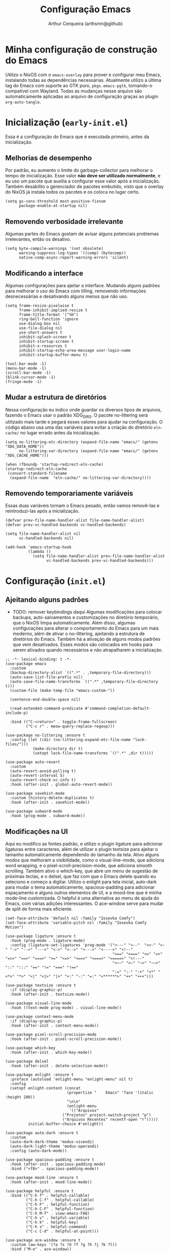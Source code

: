 
#+title: Configuração Emacs
#+author: Arthur Cerqueira (arthsmn@github)
#+startup: overview
#+auto_tangle: t


* Minha configuração de construção do Emacs
Utilizo o NixOS com o =emacs-overlay= para prover e configurar meu Emacs, instalando todas as dependências necessárias. Atualmente utilizo a última tag do Emacs com suporte ao GTK puro, =pkgs.emacs-pgtk=, tornando-o compatível com Wayland. Todas as mudanças nesse arquivo são automaticamente aplicadas ao arquivo de configuração graças ao plugin =org-auto-tangle=.

* Inicialização (=early-init.el=)
:PROPERTIES:
:header-args: :tangle "config/early-init.el"
:END:

Essa é a configuração do Emacs que é executada primeiro, antes da inicialização.

** Melhorias de desempenho
Por padrão, eu aumento o limite do garbage-collector para melhorar o tempo de inicialização. Esse valor *não deve ser utilizado normalmente*, e eu uso um pacote que auxilia a configurar esse valor após a inicialização. Também desabilito o gerenciador de pacotes embutido, visto que o overlay do NixOS já instala todos os pacotes e os coloca no lugar certo.

#+begin_src elisp
  (setq gs-cons-threshold most-positive-fixnum
        package-enable-at-startup nil)
#+end_src

** Removendo verbosidade irrelevante
Algumas partes do Emacs gostam de avisar alguns potenciais problemas irrelevantes, então os desativo.

#+begin_src elisp
  (setq byte-compile-warnings '(not obsolete)
        warning-suppress-log-types '((comp) (bytecomp))
        native-comp-async-report-warning-errors 'silent)
#+end_src

** Modificando a interface
Algumas configurações para ajeitar a interface. Mudando alguns padrões para melhorar o uso do Emacs com tilling, removendo informações desnecessárias e desativando alguns menus que não uso.

#+begin_src elisp
  (setq frame-resize-pixelwise t
        frame-inhibit-implied-resize t
        frame-title-format '("%b")
        ring-bell-function 'ignore
        use-dialog-box nil
        use-file-dialog nil
        use-short-answers t
        inhibit-splash-screen t
        inhibit-startup-screen t
        inhibit-x-resources t
        inhibit-startup-echo-area-message user-login-name
        inhibit-startup-buffer-menu t)

  (tool-bar-mode -1)
  (menu-bar-mode -1)
  (scroll-bar-mode -1)
  (blink-cursor-mode -1)
  (fringe-mode -1)
#+end_src

** Mudar a estrutura de diretórios
Nessa configuração eu indico onde guardar os diversos tipos de arquivos, fazendo o Emacs usar o padrão XDG_DIRS. O pacote no-littering será utilizado mais tarde e pegará esses valores para ajudar na configuração. O código abaixo usa uma das variáveis para evitar a criação do diretório =eln-cache/= no lugar errado antes da inicialização.

#+begin_src elisp
  (setq no-littering-etc-directory (expand-file-name "emacs/" (getenv "XDG_DATA_HOME"))
        no-littering-var-directory (expand-file-name "emacs/" (getenv "XDG_CACHE_HOME")))

  (when (fboundp 'startup-redirect-eln-cache)
  (startup-redirect-eln-cache
   (convert-standard-filename
    (expand-file-name  "eln-cache/" no-littering-var-directory))))
#+end_src

** Removendo temporariamente variáveis
Essas duas variáveis tornam o Emacs pesado, então vamos removê-las e reintroduzi-las após a inicialização.

#+begin_src elisp
  (defvar prev-file-name-handler-alist file-name-handler-alist)
  (defvar prev-vc-handled-backends vc-handled-backends)

  (setq file-name-handler-alist nil
        vc-handled-backends nil)

  (add-hook 'emacs-startup-hook
            (lambda ()
              (setq file-name-handler-alist prev-file-name-handler-alist
                    vc-handled-backends prev-vc-handled-backends)))
#+end_src

* Configuração (=init.el=)
:PROPERTIES:
:header-args: :tangle "config/init.el"
:END:

** Ajeitando alguns padrões
- TODO: remover keybindings daqui
  Algumas modificações para colocar backups, auto-salvamentos e customizações no diretório temporário, que o NixOS limpa automaticamente. Além disso, algumas configurações para alterar o comportamento do Emacs para um mais moderno, além de ativar o no-littering, ajeitando a estrutura de diretórios do Emacs.
  Também há a ativação de alguns modos padrões que vem desativados. Esses modos são colocados em hooks para serem ativados quando necessários e não atrapalharem a inicialização.

#+begin_src elisp
  ;; -*- lexical-binding: t -*-
  (use-package emacs
    :custom
    (backup-directory-alist `((".*" . ,temporary-file-directory)))
    (auto-save-list-file-prefix nil)
    (auto-save-file-name-transforms `((".*" ,temporary-file-directory t)))
    (custom-file (make-temp-file "emacs-custom-"))

    (sentence-end-double-space nil)

    (read-extended-command-predicate #'command-completion-default-include-p)

    :bind (("C-<return>" . toggle-frame-fullscreen)
           ("C-c r" . meow-query-replace-regexp)))

  (use-package no-littering :ensure t
    :config (let ((dir (no-littering-expand-etc-file-name "lock-files/")))
              (make-directory dir t)
              (setopt lock-file-name-transforms `((".*" ,dir t)))))

  (use-package auto-revert
    :custom
    (auto-revert-avoid-polling t)
    (auto-revert-interval 5)
    (auto-revert-check-vc-info t)
    :hook (after-init . global-auto-revert-mode))

  (use-package savehist-mode
    :custom (history-delete-duplicates t)
    :hook (after-init . savehist-mode))

  (use-package subword-mode
    :hook (prog-mode . subword-mode))
#+end_src

** Modificações na UI
Aqui eu modifico as fontes padrão, e utilizo o plugin ligature para adicionar ligaturas entre caracteres, além de utilizar o plugin textsize para ajeitar o tamanho automaticamente dependendo do tamanho da tela. Ativo alguns modos que melhoram a visibilidade, como o visual-line-mode, que adiciona word wrapping, e o pixel-scroll-precision-mode, que adiciona smooth scrolling. Também ativo o which-key, que abre um menu de sugestão de próximas teclas, e o delsel, que faz com que o Emacs delete quando eu seleciono e começo a digitar.
Utilizo o enlight para tela inicial, auto-dark para mudar o tema automaticamente, spacious-padding para adicionar espaçamento e alguns outros elementos de UI, e a mood-line que é minha mode-line customizada. O helpful é uma alternativa ao menu de ajuda do Emacs, com várias adições interessantes. O ace-window serve para mudar de split de forma mais eficiente.

#+begin_src elisp
  (set-face-attribute 'default nil :family "Iosevka Comfy")
  (set-face-attribute 'variable-pitch nil :family "Iosevka Comfy Motion")

  (use-package ligature :ensure t
    :hook (prog-mode . ligature-mode)
    :config (ligature-set-ligatures 'prog-mode '("<---" "<--"  "<<-" "<-" "->" "-->" "--->" "<->" "<-->" "<--->" "<---->" "<!--"
                                                 "<==" "<===" "<=" "=>" "=>>" "==>" "===>" ">=" "<=>" "<==>" "<===>" "<====>" "<!---"
                                                 "<~~" "<~" "~>" "~~>" "::" ":::" "==" "!=" "===" "!=="
                                                 ":=" ":-" ":+" "<*" "<*>" "*>" "<|" "<|>" "|>" "+:" "-:" "=:" "<******>" "++" "+++")))

  (use-package textsize :ensure t
    :if (display-graphic-p)
    :hook (after-init . textsize-mode))

  (use-package visual-line-mode
    :hook ((text-mode prog-mode) . visual-line-mode))

  (use-package context-menu-mode
    :if (display-graphic-p)
    :hook (after-init . context-menu-mode))

  (use-package pixel-scroll-precision-mode
    :hook (after-init . pixel-scroll-precision-mode))

  (use-package which-key
    :hook (after-init . which-key-mode))

  (use-package delsel
    :hook (after-init . delete-selection-mode))

  (use-package enlight :ensure t
    :preface (autoload 'enlight-menu "enlight-menu" nil t)
    :config
    (setopt enlight-content (concat
                             (propertize "    Emacs" 'face '(italic :height 200))
                             "\n\n"
                             (enlight-menu
                              '(("Arquivos"
  	                       ("Projetos" project-switch-project "p")
  	                       ("Arquivos Recentes" recentf-open "r")))))
            initial-buffer-choice #'enlight))

  (use-package auto-dark :ensure t
    :custom
    (auto-dark-dark-theme 'modus-vivendi)
    (auto-dark-light-theme 'modus-operandi)
    :config (auto-dark-mode))

  (use-package spacious-padding :ensure t
    :hook (after-init . spacious-padding-mode)
    :bind ("<f8>" . spacious-padding-mode))

  (use-package mood-line :ensure t
    :hook (after-init . mood-line-mode))

  (use-package helpful :ensure t
    :bind (("C-h f" . helpful-callable)
           ("C-h C-f" . helpful-callable)
           ("C-h F" . helpful-function)
           ("C-h C-F" . helpful-function)
           ("C-h M-f" . view-emacs-FAQ)
           ("C-h v" . helpful-variable)
           ("C-h k" . helpful-key)
           ("C-h x" . helpful-command)
           ("C-c C-d" . helpful-at-point)))

  (use-package ace-window :ensure t
    :custom (aw-keys '(?a ?s ?d ?f ?g ?h ?j ?k ?l))
    :bind ("M-o" . ace-window))
#+end_src

** Melhorias na edição

#+begin_src elisp
  (use-package electric-pair
    :hook (prog-mode . electric-pair-mode))

  (use-package dtrt-indent :ensure t
    :hook (prog-mode . dtrt-indent-mode))

  (use-package aggressive-indent :ensure t
    :hook (prog-mode . aggressive-indent-mode))

  (use-package whitespace-cleanup-mode :ensure t
    :hook ((text-mode prog-mode) . whitespace-cleanup-mode))

  (use-package rainbow-delimiters :ensure t
    :hook (prog-mode . rainbow-delimiters-mode))

  (use-package colorful-mode :ensure t
    :custom (colorful-use-prefix t)
    :config (add-to-list 'colorful-extra-color-keyword-functions '(colorful-add-rgb-colors))
    :hook (prog-mode . colorful-mode))
#+end_src

** Ferramentas auxiliares

#+begin_src elisp
  (use-package treesit-auto :ensure t
    :hook (prog-mode . treesit-auto-mode)
    :config (treesit-auto-add-to-auto-mode-alist 'all))

  (use-package eat :ensure t
    :bind ("C-c e" . eat-other-window)
    :custom (eat-kill-buffer-on-exit t)
    :config
    (eat-eshell-mode)
    (eat-eshell-visual-command-mode))

  (use-package eglot
    :hook ((c-ts-mode
            nix-ts-mode
            fennel-mode
            nix-mode
            haskell-mode
            rust-ts-mode) . eglot-ensure)
    :custom
    (eglot-autoshutdown t)
    (eglot-send-changes-idle-time 0.1)
    (eglot-extend-to-xref t)
    :config
    (fset #'jsonrpc--log-event #'ignore)
    (add-to-list 'eglot-server-programs
                 '(nix-ts-mode . ("nixd")))
    (add-to-list 'eglot-server-programs
                 '(fennel-mode . ("fennel-ls")))
    )
  (use-package eglot-booster :after eglot
    :config (eglot-booster-mode))

  (use-package sly :ensure t
    :custom (inferior-lisp-program "sbcl"))  
#+end_src

** Modos

#+begin_src elisp
  (use-package markdown-mode :ensure t
    :mode "\\.md\\'")

  (use-package nix-mode :ensure t
    :mode "\\.nix\\'")

  (use-package nix-drv-mode :after nix-mode
    :mode "\\.drv\\'")

  ;; WAIT FOR: https://github.com/nix-community/nix-ts-mode/issues/39
  ;; (use-package nix-ts-mode
  ;;   :ensure t 
  ;;   :mode "\\.nix\\'"
  ;; )

  (use-package haskell-mode-autoloads :ensure haskell-mode)

  (use-package fish-mode :ensure t
    :mode "\\.fish\\'")

  (use-package elvish-mode :ensure t
    :mode "\\.elv\\'")

  (use-package fennel-mode :ensure t
    :mode "\\.fnl\\'")
#+end_src

** Autocompletar

#+begin_src elisp
  (use-package corfu :ensure t
    :hook (after-init . global-corfu-mode)
    :custom
    (completion-auto-help 'always)
    (completion-auto-select 'second-tab)
    (completion-cycle-threshold 1)
    (completions-detailed t)
    (completions-max-height 20)
    (enable-recursive-minibuffers t)
    (tab-always-indent 'complete)
    (text-mode-ispell-word-completion nil)
    :init (keymap-set minibuffer-mode-map "TAB" 'minibuffer-complete))

  (use-package corfu-popupinfo :after corfu
    :hook (corfu-mode . corfu-popupinfo-mode)
    :custom
    (corfu-popupinfo-delay '(0.25 . 0.1))
    (corfu-popupinfo-hide nil)
    :config (corfu-popupinfo-mode))

  (use-package corfu-terminal :ensure t :after corfu
    :if (not (display-graphic-p))
    :config (corfu-terminal-mode))

  (use-package cape :ensure t ;; TODO: explorar
    :init
    (add-to-list 'completion-at-point-functions #'cape-dabbrev)
    (add-to-list 'completion-at-point-functions #'cape-file))

  (use-package kind-icon  :ensure t  :after corfu
    :if (display-graphic-p)
    :config (add-to-list 'corfu-margin-formatters #'kind-icon-margin-formatter))

  (use-package orderless :ensure t
    :custom
    (completion-styles '(orderless basic))
    (completion-category-overrides '((file (styles basic partial-completion)))))  
#+end_src

** Minibuffer

#+begin_src elisp
  (use-package vertico :ensure t
    :hook (after-init . vertico-mode))

  (use-package vertico-grid :after vertico)

  (use-package vertico-multiform :after (vertico-grid)
    :hook (vertico-mode . vertico-multiform-mode)
    :config (add-to-list 'vertico-multiform-categories
                         '(jinx grid (vertico-grid-annotate . 20))))

  (use-package vertico-directory :after vertico
    :bind (:map vertico-map
                ("RET" . vertico-directory-enter)
                ("DEL" . vertico-directory-delete-char)
                ("M-DEL" . vertico-directory-delete-word))
    ;; :hook (rfn-eshadow-update-overlay . vertico-directory-tidy)
    )


  (use-package marginalia :ensure t
    :hook (after-init . marginalia-mode))
#+end_src

** Pesquisa

#+begin_src elisp
  (use-package consult :ensure t
    :custom
    (consult-narrow-key "<")
    :bind (
           ;; Drop-in replacements
           ("C-x b" . consult-buffer)
           ("C-x C-b" . consult-buffer)
           ("M-y"   . consult-yank-pop)
           ;; Searching
           ("M-s r" . consult-ripgrep)
  	 ("M-s f" . consult-fd)
           ("C-s" . consult-line)
           ("C-S-s" . consult-outline)
           ("M-s l" . consult-line-multi)
           ;; Isearch integration
           :map isearch-mode-map
           ("M-e" . consult-isearch-history)
           ("M-s e" . consult-isearch-history)
           ("M-s l" . consult-line)
           ("M-s L" . consult-line-multi)))

  (use-package embark :ensure t
    :bind (("C-." . embark-act)
           ("C-;" . embark-dwim)
           ("C-h B" . embark-bindings)) ;; alternative for `describe-bindings'
    :custom (prefix-help-command #'embark-prefix-help-command)
    :config (add-to-list 'display-buffer-alist
                         '("\\`\\*Embark Collect \\(Live\\|Completions\\)\\*"
                           nil
                           (window-parameters (mode-line-format . none)))))

  (use-package embark-consult :ensure t
    :hook (embark-collect-mode . consult-preview-at-point-mode))
#+end_src

** Resto da config

#+begin_src elisp
  (use-package dired
    :custom
    (dired-recursive-copies 'always)
    (dired-recursive-deletes 'always)
    (delete-by-moving-to-trash t)
    (dired-listing-switches
     "-AGFhl --group-directories-first"))

  (use-package eshell
    :init (defun my/setup-eshell ()
            ;; Something funny is going on with how Eshell sets up its keymaps; this is
            ;; a work-around to make C-r bound in the keymap
            (keymap-set eshell-mode-map "C-r" 'consult-history))
    :hook ((eshell-mode . my/setup-eshell)))

  (use-package magit :ensure t
    :bind ("C-x g" . magit-status))

  (use-package jinx :ensure t
    :hook (text-mode . jinx-mode)
    :bind (("M-#" . jinx-correct)
           ("C-M-#" . jinx-languages))
    :custom (jinx-languages "pt_BR en_US"))

  (use-package org
    :hook
    (org-mode . org-indent-mode)
    (org-mode . variable-pitch-mode))

  (use-package org-auto-tangle :ensure t
    :after org
    :hook (org-mode . org-auto-tangle-mode))

  (use-package pdf-tools :ensure t
    :mode ("\\.pdf\\'" . pdf-view-mode))

  (use-package visual-fill-column :ensure t
    :custom
    (visual-fill-column-center-text t)
    (visual-fill-column-width 80))

  (use-package nov :ensure t
    :custom (nov-text-width t)
    :hook (nov-mode . visual-line-fill-column-mode)
    :mode ("\\.epub\\'" . nov-mode))

  ;;;
  ;;; Meow
  ;;;
  (use-package meow :ensure t
    :config
    (defun meow-setup ()
      (setopt meow-cheatsheet-layout meow-cheatsheet-layout-qwerty)
      (meow-motion-overwrite-define-key
       '("j" . meow-next)
       '("k" . meow-prev)
       '("<escape>" . ignore))
      (meow-leader-define-key
       ;; SPC j/k will run the original command in MOTION state.
       '("j" . "H-j")
       '("k" . "H-k")
       ;; Use SPC (0-9) for digit arguments.
       '("1" . meow-digit-argument)
       '("2" . meow-digit-argument)
       '("3" . meow-digit-argument)
       '("4" . meow-digit-argument)
       '("5" . meow-digit-argument)
       '("6" . meow-digit-argument)
       '("7" . meow-digit-argument)
       '("8" . meow-digit-argument)
       '("9" . meow-digit-argument)
       '("0" . meow-digit-argument)

       '(";" . comment-line)
       
       '("/" . meow-keypad-describe-key)
       '("?" . meow-cheatsheet))
      (meow-normal-define-key
       '("0" . meow-expand-0)
       '("9" . meow-expand-9)
       '("8" . meow-expand-8)
       '("7" . meow-expand-7)
       '("6" . meow-expand-6)
       '("5" . meow-expand-5)
       '("4" . meow-expand-4)
       '("3" . meow-expand-3)
       '("2" . meow-expand-2)
       '("1" . meow-expand-1)
       '("-" . negative-argument)
       '(";" . meow-reverse)
       '("," . meow-inner-of-thing)
       '("." . meow-bounds-of-thing)
       '("[" . meow-beginning-of-thing)
       '("]" . meow-end-of-thing)
       '("a" . meow-append)
       '("A" . meow-open-below)
       '("b" . meow-back-word)
       '("B" . meow-back-symbol)
       '("c" . meow-change)
       '("d" . meow-delete)
       '("D" . meow-backward-delete)
       '("e" . meow-next-word)
       '("E" . meow-next-symbol)
       '("f" . meow-find)
       '("g" . meow-cancel-selection)
       '("G" . meow-grab)
       '("h" . meow-left)
       '("H" . meow-left-expand)
       '("i" . meow-insert)
       '("I" . meow-open-above)
       '("j" . meow-next)
       '("J" . meow-next-expand)
       '("k" . meow-prev)
       '("K" . meow-prev-expand)
       '("l" . meow-right)
       '("L" . meow-right-expand)
       '("m" . meow-join)
       '("n" . meow-search)
       '("o" . meow-block)
       '("O" . meow-to-block)
       '("p" . meow-yank)
       '("q" . meow-quit)
       '("Q" . meow-goto-line)
       '("r" . meow-replace)
       '("R" . meow-swap-sgrab)
       '("s" . meow-kill)
       '("t" . meow-till)
       '("u" . meow-undo)
       '("U" . meow-undo-in-selection)
       '("v" . meow-visit)
       '("w" . meow-mark-word)
       '("W" . meow-mark-symbol)
       '("x" . meow-line)
       '("X" . meow-goto-line)
       '("y" . meow-save)
       '("Y" . meow-sync-grab)
       '("z" . meow-pop-selection)
       '("'" . repeat)
       '("<escape>" . ignore)
       ))
    :hook
    (after-init . meow-setup)
    (after-init . meow-global-mode))

  (use-package meow-tree-sitter :ensure t
    :after meow
    :config (meow-tree-sitter-register-defaults))


  (use-package gcmh :ensure t
    :custom
    (gcmh-idle-delay 5)
    (gcmh-high-cons-threshold (* 256 1024 1024))
    (gcmh-verbose init-file-debug)
    :hook (after-init . gcmh-mode))
#+end_src
